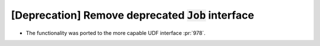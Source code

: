 [Deprecation] Remove deprecated :code:`Job` interface
=====================================================
* The functionality was ported to the more capable UDF interface :pr:`978`.

